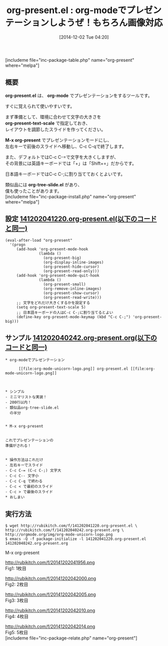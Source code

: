 #+BLOG: rubikitch
#+POSTID: 447
#+BLOG: rubikitch
#+DATE: [2014-12-02 Tue 04:20]
#+PERMALINK: org-present
#+OPTIONS: toc:nil num:nil todo:nil pri:nil tags:nil ^:nil \n:t -:nil
#+ISPAGE: nil
#+DESCRIPTION:すぐに使えるorg-modeベースのプレゼンテーションツール。
# (progn (erase-buffer)(find-file-hook--org2blog/wp-mode))
#+BLOG: rubikitch
#+CATEGORY: 文書作成
#+EL_PKG_NAME: org-present
#+TAGS: org
#+EL_TITLE0: org-modeでプレゼンテーションしようぜ！もちろん画像対応
#+begin: org2blog
#+TITLE: org-present.el : org-modeでプレゼンテーションしようぜ！もちろん画像対応
[includeme file="inc-package-table.php" name="org-present" where="melpa"]

#+end:
** 概要
*org-present.el* は、 *org-mode* でプレゼンテーションをするツールです。

すぐに覚えられて使いやすいです。

まず準備として、環境に合わせて文字の大きさを
*org-present-text-scale* で指定しておき、
レイアウトを調節したスライドを作ってください。

*M-x org-present* でプレゼンテーションモードにし、
左右キーで前後のスライドへ移動し、C-c C-qで終了します。

また、デフォルトではC-c C-=で文字を大きくしますが、
その背景には英語キーボードでは「+」は「Shift+=」だからです。

日本語キーボードではC-c C-;に割り当てておくとよいです。

類似品には *org-tree-slide.el* があり、
僕も使ったことがあります。
[includeme file="inc-package-install.php" name="org-present" where="melpa"]
** 設定 [[http://rubikitch.com/f/141202041220.org-present.el][141202041220.org-present.el(以下のコードと同一)]]
#+BEGIN: include :file "/r/sync/junk/141202/141202041220.org-present.el"
#+BEGIN_SRC fundamental
(eval-after-load "org-present"
  '(progn
     (add-hook 'org-present-mode-hook
               (lambda ()
                 (org-present-big)
                 (org-display-inline-images)
                 (org-present-hide-cursor)
                 (org-present-read-only)))
     (add-hook 'org-present-mode-quit-hook
               (lambda ()
                 (org-present-small)
                 (org-remove-inline-images)
                 (org-present-show-cursor)
                 (org-present-read-write)))
     ;; 文字をどれだけ大きくするかを設定する
     (setq org-present-text-scale 5)
     ;; 日本語キーボードの人はC-c C-;に割り当てるとよい
     (define-key org-present-mode-keymap (kbd "C-c C-;") 'org-present-big)))
#+END_SRC

#+END:

** サンプル [[http://rubikitch.com/f/141202040242.org-present.org][141202040242.org-present.org(以下のコードと同一)]]
#+BEGIN: include :file "/r/sync/junk/141202/141202040242.org-present.org"
#+BEGIN_SRC fundamental
,* org-modeでプレゼンテーション

      [[file:org-mode-unicorn-logo.png]] org-present.el [[file:org-mode-unicorn-logo.png]]

      

,* シンプル
- ミニマリストな実装！
- 200行以内！
- 類似品org-tree-slide.el
  の半分


,* M-x org-present


これでプレゼンテーションの
準備がされる！


,* 操作方法はこれだけ
- 左右キーでスライド
- C-c C-= (C-c C-;) 文字大
- C-c C-- 文字小
- C-c C-q で終わる
- C-c < で最初のスライド
- C-c > で最後のスライド
,* おしまい
#+END_SRC

#+END:

** 実行方法
#+BEGIN_EXAMPLE
$ wget http://rubikitch.com/f/141202041220.org-present.el \
http://rubikitch.com/f/141202040242.org-present.org \
http://orgmode.org/img/org-mode-unicorn-logo.png
$ emacs -Q -f package-initialize -l 141202041220.org-present.el 141202040242.org-present.org
#+END_EXAMPLE

M-x org-present

# (progn (forward-line 1)(shell-command "screenshot-time.rb org_template" t))
http://rubikitch.com/f/20141202041956.png
Fig1: 1枚目

http://rubikitch.com/f/20141202042000.png
Fig2: 2枚目

http://rubikitch.com/f/20141202042005.png
Fig3: 3枚目

http://rubikitch.com/f/20141202042010.png
Fig4: 4枚目

http://rubikitch.com/f/20141202042014.png
Fig5: 5枚目
[includeme file="inc-package-relate.php" name="org-present"]
